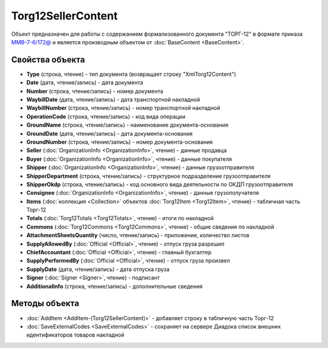 Torg12SellerContent
===================

Объект предназначен для работы с содержанием формализованного документа "ТОРГ-12" в формате приказа `ММВ-7-6/172@ <https://normativ.kontur.ru/document?moduleId=1&documentId=261859>`_ и является производным объектом от :doc:`BaseContent <BaseContent>`.

Свойства объекта
----------------


- **Type** (строка, чтение) - тип документа (возвращает строку "XmlTorg12Content")

- **Date** (дата, чтение/запись) - дата документа

- **Number** (строка, чтение/запись) - номер документа

- **WaybillDate** (дата, чтение/запись) - дата транспортной накладной

- **WaybillNumber** (строка, чтение/запись) - номер транспортной накладной

- **OperationCode** (строка, чтение/запись) - код вида операции

- **GroundName** (строка, чтение/запись) - наименование документа-основания

- **GroundDate** (дата, чтение/запись) - дата документа-основания

- **GroundNumber** (строка, чтение/запись) - номер документа-основания

- **Seller** (:doc:`OrganizationInfo <OrganizationInfo>`, чтение) - данные продавца

- **Buyer** (:doc:`OrganizationInfo <OrganizationInfo>`, чтение) - данные покупателя

- **Shipper** (:doc:`OrganizationInfo <OrganizationInfo>`, чтение) - данные грузоотправителя

- **ShipperDepartment** (строка, чтение/запись) - структурное подразделение грузоотправителя

- **ShipperOkdp** (строка, чтение/запись) - код основного вида деятельности по ОКДП грузоотправителя

- **Consignee** (:doc:`OrganizationInfo <OrganizationInfo>`, чтение) - данные грузополучателя

- **Items** (:doc:`коллекция <Collection>` объектов :doc:`Torg12Item <Torg12Item>`, чтение) - табличная часть Торг-12

- **Totals** (:doc:`Torg12Totals <Torg12Totals>`, чтение) - итоги по накладной

- **Commons** (:doc:`Torg12Commons <Torg12Commons>`, чтение) - общие сведения по накладной

- **AttachmentSheetsQuantity** (число, чтение/запись) - приложение, количество листов

- **SupplyAllowedBy** (:doc:`Official <Official>`, чтение) - отпуск груза разрешил

- **ChiefAccountant** (:doc:`Official <Official>`, чтение) - главный бухгалтер

- **SupplyPerformedBy** (:doc:`Official <Official>`, чтение) - отпуск груза произвел

- **SupplyDate** (дата, чтение/запись) - дата отпуска груза

- **Signer** (:doc:`Signer <Signer>`, чтение) - подписант

- **AdditionalInfo** (строка, чтение/запись) - дополнительные сведения


Методы объекта
--------------


-  :doc:`AddItem <AddItem-(Torg12SellerContent)>` - добавляет строку в табличную часть Торг-12

-  :doc:`SaveExternalCodes <SaveExternalCodes>` - сохраняет на сервере Диадока список внешних идентификаторов товаров накладной

